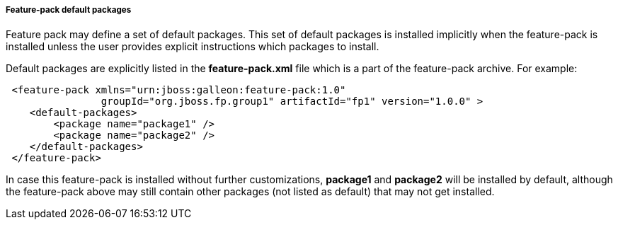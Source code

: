 ##### Feature-pack default packages

Feature pack may define a set of default packages. This set of default packages is installed implicitly when the feature-pack is installed unless the user provides explicit instructions which packages to install.

Default packages are explicitly listed in the *feature-pack.xml* file which is a part of the feature-pack archive. For example:

[source,xml]
----
 <feature-pack xmlns="urn:jboss:galleon:feature-pack:1.0"
                groupId="org.jboss.fp.group1" artifactId="fp1" version="1.0.0" >
    <default-packages>
        <package name="package1" />
        <package name="package2" />
    </default-packages>
 </feature-pack>
----

In case this feature-pack is installed without further customizations, *package1* and *package2* will be installed by default, although the feature-pack above may still contain other packages (not listed as default) that may not get installed.
